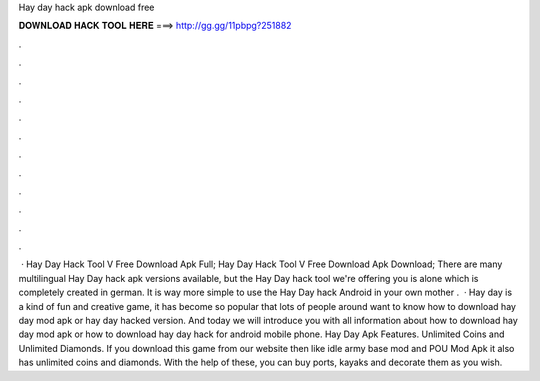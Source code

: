 Hay day hack apk download free

𝐃𝐎𝐖𝐍𝐋𝐎𝐀𝐃 𝐇𝐀𝐂𝐊 𝐓𝐎𝐎𝐋 𝐇𝐄𝐑𝐄 ===> http://gg.gg/11pbpg?251882

.

.

.

.

.

.

.

.

.

.

.

.

 · Hay Day Hack Tool V Free Download Apk Full; Hay Day Hack Tool V Free Download Apk Download; There are many multilingual Hay Day hack apk versions available, but the Hay Day hack tool we're offering you is alone which is completely created in german. It is way more simple to use the Hay Day hack Android in your own mother .  · Hay day is a kind of fun and creative game, it has become so popular that lots of people around want to know how to download hay day mod apk or hay day hacked version. And today we will introduce you with all information about how to download hay day mod apk or how to download hay day hack for android mobile phone. Hay Day Apk Features. Unlimited Coins and Unlimited Diamonds. If you download this game from our website then like idle army base mod and POU Mod Apk it also has unlimited coins and diamonds. With the help of these, you can buy ports, kayaks and decorate them as you wish.